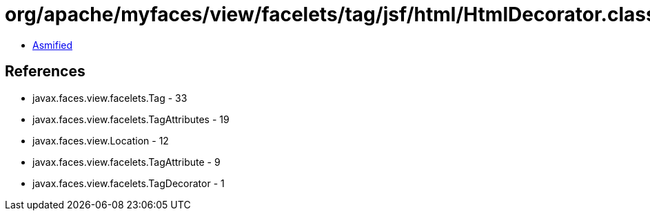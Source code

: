 = org/apache/myfaces/view/facelets/tag/jsf/html/HtmlDecorator.class

 - link:HtmlDecorator-asmified.java[Asmified]

== References

 - javax.faces.view.facelets.Tag - 33
 - javax.faces.view.facelets.TagAttributes - 19
 - javax.faces.view.Location - 12
 - javax.faces.view.facelets.TagAttribute - 9
 - javax.faces.view.facelets.TagDecorator - 1
